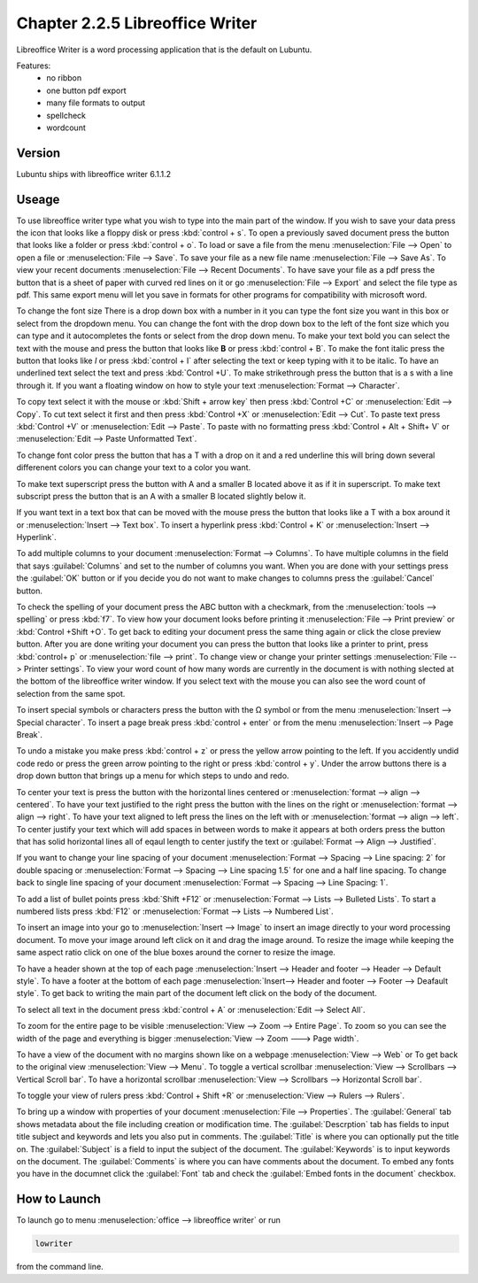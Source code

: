 Chapter 2.2.5 Libreoffice Writer
================================

Libreoffice Writer is a word processing application that is the default on Lubuntu.

Features:
 - no ribbon
 - one button pdf export
 - many file formats to output
 - spellcheck
 - wordcount
 
Version
-------
Lubuntu ships with libreoffice writer 6.1.1.2

Useage
------
To use libreoffice writer type what you wish to type into the main part of the window. If you wish to save your data press the icon that looks like a floppy disk or press :kbd:`control + s`. To open a previously saved document press the button that looks like a folder or press :kbd:`control + o`. To load or save a file from the menu :menuselection:`File --> Open` to open a file or :menuselection:`File --> Save`. To save your file as a new file name :menuselection:`File --> Save As`. To view your recent documents :menuselection:`File --> Recent Documents`. To have save your file as a pdf press the button that is a sheet of paper with curved red lines on it or go :menuselection:`File --> Export` and select the file type as pdf. This same export menu will let you save in formats for other programs for compatibility with microsoft word.

.. image:: libreoffice_writer.png


To change the font size There is a drop down box with a number in it you can type the font size you want in this box or select from the dropdown menu. You can change the font with the drop down box to the left of the font size which you can type and it autocompletes the fonts or select from the drop down menu. To make your text bold you can select the text with the mouse and press the button that looks like **B** or press :kbd:`control + B`. To make the font italic press the button that looks like  *I* or press :kbd:`control + I` after selecting the text or keep typing with it to be italic. To have an underlined text select the text and press :kbd:`Control +U`. To make strikethrough press the button that is a s with a line through it. If you want a floating window on how to style your text :menuselection:`Format --> Character`.

To copy text select it with the mouse or :kbd:`Shift + arrow key` then press :kbd:`Control +C` or :menuselection:`Edit --> Copy`. To cut text select it first and then press :kbd:`Control +X` or :menuselection:`Edit --> Cut`. To paste text press :kbd:`Control +V` or :menuselection:`Edit --> Paste`. To paste with no formatting press :kbd:`Control + Alt + Shift+ V` or :menuselection:`Edit --> Paste Unformatted Text`.

To change font color press the button that has a T with a drop on it and a red underline this will bring down several differenent colors you can change your text to a color you want. 

To make text superscript press the button with A and a smaller B located above it as if it in superscript. To make text subscript press the button that is an A with a smaller B located slightly below it. 

If you want text in a text box that can be moved with the mouse press the button that looks like a T with a box around it or :menuselection:`Insert --> Text box`. To insert a hyperlink press :kbd:`Control + K` or :menuselection:`Insert --> Hyperlink`. 

To add multiple columns to your document :menuselection:`Format --> Columns`. To have multiple columns in the field that says :guilabel:`Columns` and set to the number of columns you want. When you are done with your settings press the :guilabel:`OK` button or if you decide you do not want to make changes to columns press the :guilabel:`Cancel` button.

.. image:: columns.png

To check the spelling of your document press the ABC button with a checkmark, from the :menuselection:`tools --> spelling` or press :kbd:`f7`. To view how your document looks before printing it :menuselection:`File --> Print preview` or :kbd:`Control +Shift +O`. To get back to editing your document press the same thing again or click the close preview button. After you are done writing your document you can press the button that looks like a printer to print, press :kbd:`control+ p` or :menuselection:`file --> print`. To change view or change your printer settings :menuselection:`File --> Printer settings`. To view your word count of how many words are currently in the document is with nothing slected at the bottom of the libreoffice writer window. If you select text with the mouse you can also see the word count of selection from the same spot.  

To insert special symbols or characters press the button with the Ω symbol or from the menu :menuselection:`Insert --> Special character`. To insert a page break press :kbd:`control + enter` or from the menu :menuselection:`Insert --> Page Break`.  

.. image:: specialcharacters.png

To undo a mistake you make press :kbd:`control + z` or press the yellow arrow pointing to the left. If you accidently undid code redo or press the green arrow pointing to the right or press :kbd:`control + y`. Under the arrow buttons there is a drop down button that brings up a menu for which steps to undo and redo.     

To center your text is press the button with the horizontal lines centered or :menuselection:`format --> align --> centered`. To have your text justified to the right press the button with the lines on the right or :menuselection:`format --> align --> right`. To have your text aligned to left press the lines on the left with or :menuselection:`format --> align --> left`. To center justify your text which will add spaces in between words to make it appears at both orders press the button that has solid horizontal lines all of eqaul length to center justify the text or :guilabel:`Format --> Align --> Justified`. 

If you want to change your line spacing of your document :menuselection:`Format --> Spacing --> Line spacing: 2` for double spacing or :menuselection:`Format --> Spacing --> Line spacing 1.5` for one and a half line spacing. To change back to single line spacing of your document :menuselection:`Format --> Spacing --> Line Spacing: 1`. 

To add a list of bullet points press :kbd:`Shift +F12` or :menuselection:`Format --> Lists --> Bulleted Lists`. To start a numbered lists press :kbd:`F12` or :menuselection:`Format --> Lists --> Numbered List`.

To insert an image into your go to :menuselection:`Insert --> Image` to insert an image directly to your word processing document. To move your image around left click on it and drag the image around. To resize the image while keeping the same aspect ratio click on one of the blue boxes around the corner to resize the image.   

To have a header shown at the top of each page :menuselection:`Insert --> Header and footer --> Header --> Default style`. To have a footer at the bottom of each page :menuselection:`Insert--> Header and footer --> Footer --> Deafault style`. To get back to writing the main part of the document left click on the body of the document.  

To select all text in the document press :kbd:`control + A` or :menuselection:`Edit --> Select All`. 

To zoom for the entire page to be visible :menuselection:`View --> Zoom --> Entire Page`. To zoom so you can see the width of the page and everything is bigger :menuselection:`View --> Zoom ---> Page width`.  

To have a view of the document with no margins shown like on a webpage :menuselection:`View --> Web` or To get back to the original view :menuselection:`View --> Menu`. To toggle a vertical scrollbar :menuselection:`View --> Scrollbars --> Vertical Scroll bar`. To have a horizontal scrollbar :menuselection:`View --> Scrollbars --> Horizontal Scroll bar`. 

To toggle your view of rulers press :kbd:`Control + Shift +R` or :menuselection:`View --> Rulers --> Rulers`.  

To bring up a window with properties of your document :menuselection:`File --> Properties`. The :guilabel:`General` tab shows metadata about the file including creation or modification time. The :guilabel:`Descrption` tab has fields to input title subject and keywords and lets you also put in comments. The :guilabel:`Title` is where you can optionally put the title on. The :guilabel:`Subject` is a field to input the subject of the document. The :guilabel:`Keywords` is to input keywords on the document. The :guilabel:`Comments` is where you can have comments about the document. To embed any fonts you have in the documnet click the :guilabel:`Font` tab and check the :guilabel:`Embed fonts in the document` checkbox. 

How to Launch
-------------
To launch go to menu :menuselection:`office --> libreoffice writer` or run 

.. code:: 

   lowriter 
   
from the command line.
